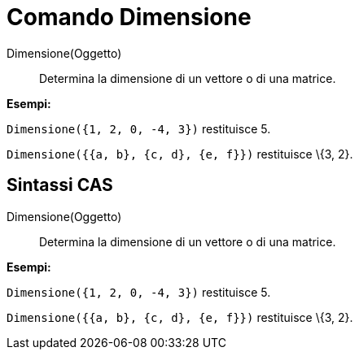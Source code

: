 = Comando Dimensione

Dimensione(Oggetto)::
  Determina la dimensione di un vettore o di una matrice.

[EXAMPLE]
====

*Esempi:*

`++Dimensione({1, 2, 0, -4, 3})++` restituisce 5.

`++Dimensione({{a, b}, {c, d}, {e, f}})++` restituisce \{3, 2}.

====

== [#Sintassi_CAS]#Sintassi CAS#

Dimensione(Oggetto)::
  Determina la dimensione di un vettore o di una matrice.

[EXAMPLE]
====

*Esempi:*

`++Dimensione({1, 2, 0, -4, 3})++` restituisce 5.

`++Dimensione({{a, b}, {c, d}, {e, f}})++` restituisce \{3, 2}.

====
